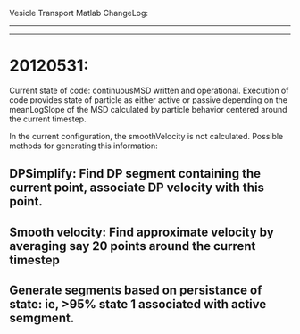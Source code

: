 Vesicle Transport Matlab ChangeLog:
-----------------------------------------
-----------------------------------------
* 20120531: 
Current state of code: continuousMSD written and operational. Execution of code provides state of particle as either active or passive depending on the meanLogSlope of the MSD calculated by particle behavior centered around the current timestep.  

In the current configuration, the smoothVelocity is not calculated.  Possible methods for generating this information:
** DPSimplify: Find DP segment containing the current point, associate DP velocity with this point.
** Smooth velocity:  Find approximate velocity by averaging say 20 points around the current timestep
** Generate segments based on persistance of state: ie, >95% state 1 associated with active semgment. 
